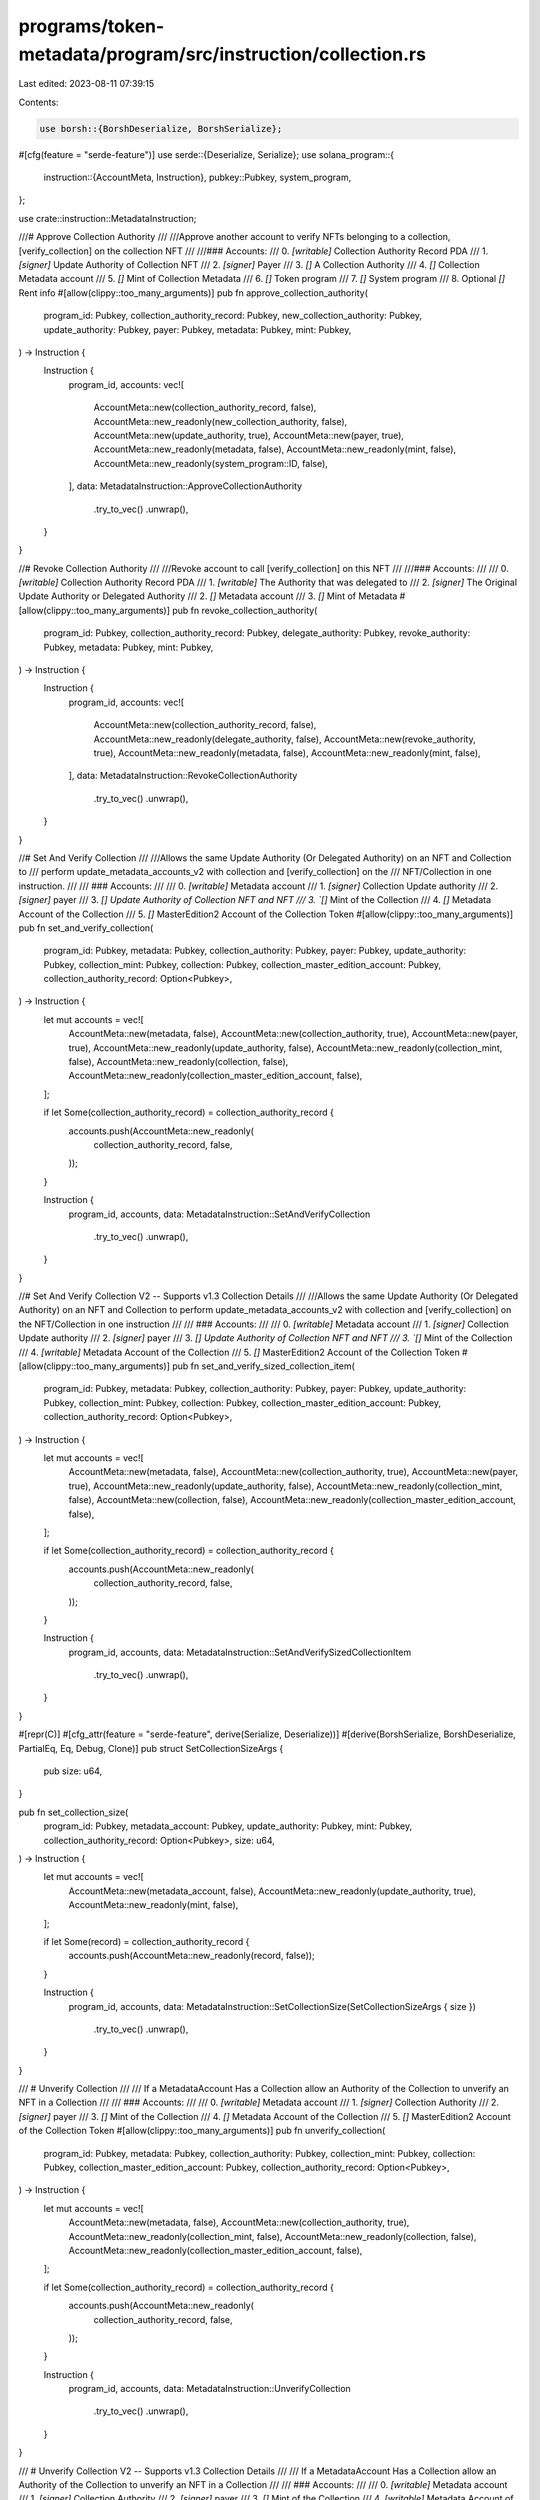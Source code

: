 programs/token-metadata/program/src/instruction/collection.rs
=============================================================

Last edited: 2023-08-11 07:39:15

Contents:

.. code-block:: rs

    use borsh::{BorshDeserialize, BorshSerialize};
#[cfg(feature = "serde-feature")]
use serde::{Deserialize, Serialize};
use solana_program::{
    instruction::{AccountMeta, Instruction},
    pubkey::Pubkey,
    system_program,
};

use crate::instruction::MetadataInstruction;

///# Approve Collection Authority
///
///Approve another account to verify NFTs belonging to a collection, [verify_collection] on the collection NFT
///
///### Accounts:
///   0. `[writable]` Collection Authority Record PDA
///   1. `[signer]` Update Authority of Collection NFT
///   2. `[signer]` Payer
///   3. `[]` A Collection Authority
///   4. `[]` Collection Metadata account
///   5. `[]` Mint of Collection Metadata
///   6. `[]` Token program
///   7. `[]` System program
///   8. Optional `[]` Rent info
#[allow(clippy::too_many_arguments)]
pub fn approve_collection_authority(
    program_id: Pubkey,
    collection_authority_record: Pubkey,
    new_collection_authority: Pubkey,
    update_authority: Pubkey,
    payer: Pubkey,
    metadata: Pubkey,
    mint: Pubkey,
) -> Instruction {
    Instruction {
        program_id,
        accounts: vec![
            AccountMeta::new(collection_authority_record, false),
            AccountMeta::new_readonly(new_collection_authority, false),
            AccountMeta::new(update_authority, true),
            AccountMeta::new(payer, true),
            AccountMeta::new_readonly(metadata, false),
            AccountMeta::new_readonly(mint, false),
            AccountMeta::new_readonly(system_program::ID, false),
        ],
        data: MetadataInstruction::ApproveCollectionAuthority
            .try_to_vec()
            .unwrap(),
    }
}

//# Revoke Collection Authority
///
///Revoke account to call [verify_collection] on this NFT
///
///### Accounts:
///
///   0. `[writable]` Collection Authority Record PDA
///   1. `[writable]` The Authority that was delegated to
///   2. `[signer]` The Original Update Authority or Delegated Authority
///   2. `[]` Metadata account
///   3. `[]` Mint of Metadata
#[allow(clippy::too_many_arguments)]
pub fn revoke_collection_authority(
    program_id: Pubkey,
    collection_authority_record: Pubkey,
    delegate_authority: Pubkey,
    revoke_authority: Pubkey,
    metadata: Pubkey,
    mint: Pubkey,
) -> Instruction {
    Instruction {
        program_id,
        accounts: vec![
            AccountMeta::new(collection_authority_record, false),
            AccountMeta::new_readonly(delegate_authority, false),
            AccountMeta::new(revoke_authority, true),
            AccountMeta::new_readonly(metadata, false),
            AccountMeta::new_readonly(mint, false),
        ],
        data: MetadataInstruction::RevokeCollectionAuthority
            .try_to_vec()
            .unwrap(),
    }
}

//# Set And Verify Collection
///
///Allows the same Update Authority (Or Delegated Authority) on an NFT and Collection to
/// perform update_metadata_accounts_v2 with collection and [verify_collection] on the
/// NFT/Collection in one instruction.
///
/// ### Accounts:
///
///   0. `[writable]` Metadata account
///   1. `[signer]` Collection Update authority
///   2. `[signer]` payer
///   3. `[] Update Authority of Collection NFT and NFT
///   3. `[]` Mint of the Collection
///   4. `[]` Metadata Account of the Collection
///   5. `[]` MasterEdition2 Account of the Collection Token
#[allow(clippy::too_many_arguments)]
pub fn set_and_verify_collection(
    program_id: Pubkey,
    metadata: Pubkey,
    collection_authority: Pubkey,
    payer: Pubkey,
    update_authority: Pubkey,
    collection_mint: Pubkey,
    collection: Pubkey,
    collection_master_edition_account: Pubkey,
    collection_authority_record: Option<Pubkey>,
) -> Instruction {
    let mut accounts = vec![
        AccountMeta::new(metadata, false),
        AccountMeta::new(collection_authority, true),
        AccountMeta::new(payer, true),
        AccountMeta::new_readonly(update_authority, false),
        AccountMeta::new_readonly(collection_mint, false),
        AccountMeta::new_readonly(collection, false),
        AccountMeta::new_readonly(collection_master_edition_account, false),
    ];

    if let Some(collection_authority_record) = collection_authority_record {
        accounts.push(AccountMeta::new_readonly(
            collection_authority_record,
            false,
        ));
    }

    Instruction {
        program_id,
        accounts,
        data: MetadataInstruction::SetAndVerifyCollection
            .try_to_vec()
            .unwrap(),
    }
}

//# Set And Verify Collection V2 -- Supports v1.3 Collection Details
///
///Allows the same Update Authority (Or Delegated Authority) on an NFT and Collection to perform update_metadata_accounts_v2 with collection and [verify_collection] on the NFT/Collection in one instruction
///
/// ### Accounts:
///
///   0. `[writable]` Metadata account
///   1. `[signer]` Collection Update authority
///   2. `[signer]` payer
///   3. `[] Update Authority of Collection NFT and NFT
///   3. `[]` Mint of the Collection
///   4. `[writable]` Metadata Account of the Collection
///   5. `[]` MasterEdition2 Account of the Collection Token
#[allow(clippy::too_many_arguments)]
pub fn set_and_verify_sized_collection_item(
    program_id: Pubkey,
    metadata: Pubkey,
    collection_authority: Pubkey,
    payer: Pubkey,
    update_authority: Pubkey,
    collection_mint: Pubkey,
    collection: Pubkey,
    collection_master_edition_account: Pubkey,
    collection_authority_record: Option<Pubkey>,
) -> Instruction {
    let mut accounts = vec![
        AccountMeta::new(metadata, false),
        AccountMeta::new(collection_authority, true),
        AccountMeta::new(payer, true),
        AccountMeta::new_readonly(update_authority, false),
        AccountMeta::new_readonly(collection_mint, false),
        AccountMeta::new(collection, false),
        AccountMeta::new_readonly(collection_master_edition_account, false),
    ];

    if let Some(collection_authority_record) = collection_authority_record {
        accounts.push(AccountMeta::new_readonly(
            collection_authority_record,
            false,
        ));
    }

    Instruction {
        program_id,
        accounts,
        data: MetadataInstruction::SetAndVerifySizedCollectionItem
            .try_to_vec()
            .unwrap(),
    }
}

#[repr(C)]
#[cfg_attr(feature = "serde-feature", derive(Serialize, Deserialize))]
#[derive(BorshSerialize, BorshDeserialize, PartialEq, Eq, Debug, Clone)]
pub struct SetCollectionSizeArgs {
    pub size: u64,
}

pub fn set_collection_size(
    program_id: Pubkey,
    metadata_account: Pubkey,
    update_authority: Pubkey,
    mint: Pubkey,
    collection_authority_record: Option<Pubkey>,
    size: u64,
) -> Instruction {
    let mut accounts = vec![
        AccountMeta::new(metadata_account, false),
        AccountMeta::new_readonly(update_authority, true),
        AccountMeta::new_readonly(mint, false),
    ];

    if let Some(record) = collection_authority_record {
        accounts.push(AccountMeta::new_readonly(record, false));
    }

    Instruction {
        program_id,
        accounts,
        data: MetadataInstruction::SetCollectionSize(SetCollectionSizeArgs { size })
            .try_to_vec()
            .unwrap(),
    }
}

/// # Unverify Collection
///
/// If a MetadataAccount Has a Collection allow an Authority of the Collection to unverify an NFT in a Collection
///
/// ### Accounts:
///
///   0. `[writable]` Metadata account
///   1. `[signer]` Collection Authority
///   2. `[signer]` payer
///   3. `[]` Mint of the Collection
///   4. `[]` Metadata Account of the Collection
///   5. `[]` MasterEdition2 Account of the Collection Token
#[allow(clippy::too_many_arguments)]
pub fn unverify_collection(
    program_id: Pubkey,
    metadata: Pubkey,
    collection_authority: Pubkey,
    collection_mint: Pubkey,
    collection: Pubkey,
    collection_master_edition_account: Pubkey,
    collection_authority_record: Option<Pubkey>,
) -> Instruction {
    let mut accounts = vec![
        AccountMeta::new(metadata, false),
        AccountMeta::new(collection_authority, true),
        AccountMeta::new_readonly(collection_mint, false),
        AccountMeta::new_readonly(collection, false),
        AccountMeta::new_readonly(collection_master_edition_account, false),
    ];

    if let Some(collection_authority_record) = collection_authority_record {
        accounts.push(AccountMeta::new_readonly(
            collection_authority_record,
            false,
        ));
    }

    Instruction {
        program_id,
        accounts,
        data: MetadataInstruction::UnverifyCollection
            .try_to_vec()
            .unwrap(),
    }
}

/// # Unverify Collection V2 -- Supports v1.3 Collection Details
///
/// If a MetadataAccount Has a Collection allow an Authority of the Collection to unverify an NFT in a Collection
///
/// ### Accounts:
///
///   0. `[writable]` Metadata account
///   1. `[signer]` Collection Authority
///   2. `[signer]` payer
///   3. `[]` Mint of the Collection
///   4. `[writable]` Metadata Account of the Collection
///   5. `[]` MasterEdition2 Account of the Collection Token
#[allow(clippy::too_many_arguments)]
pub fn unverify_sized_collection_item(
    program_id: Pubkey,
    metadata: Pubkey,
    collection_authority: Pubkey,
    payer: Pubkey,
    collection_mint: Pubkey,
    collection: Pubkey,
    collection_master_edition_account: Pubkey,
    collection_authority_record: Option<Pubkey>,
) -> Instruction {
    let mut accounts = vec![
        AccountMeta::new(metadata, false),
        AccountMeta::new_readonly(collection_authority, true),
        AccountMeta::new(payer, true),
        AccountMeta::new_readonly(collection_mint, false),
        AccountMeta::new(collection, false),
        AccountMeta::new_readonly(collection_master_edition_account, false),
    ];

    if let Some(collection_authority_record) = collection_authority_record {
        accounts.push(AccountMeta::new_readonly(
            collection_authority_record,
            false,
        ));
    }

    Instruction {
        program_id,
        accounts,
        data: MetadataInstruction::UnverifySizedCollectionItem
            .try_to_vec()
            .unwrap(),
    }
}

/// # Verify Collection
///
/// If a MetadataAccount Has a Collection allow the UpdateAuthority of the Collection to Verify the NFT Belongs in the Collection
///
/// ### Accounts:
///
///   0. `[writable]` Metadata account
///   1. `[signer]` Collection Update authority
///   2. `[signer]` payer
///   3. `[]` Mint of the Collection
///   4. `[]` Metadata Account of the Collection
///   5. `[]` MasterEdition2 Account of the Collection Token
#[allow(clippy::too_many_arguments)]
pub fn verify_collection(
    program_id: Pubkey,
    metadata: Pubkey,
    collection_authority: Pubkey,
    payer: Pubkey,
    collection_mint: Pubkey,
    collection: Pubkey,
    collection_master_edition_account: Pubkey,
    collection_authority_record: Option<Pubkey>,
) -> Instruction {
    let mut accounts = vec![
        AccountMeta::new(metadata, false),
        AccountMeta::new(collection_authority, true),
        AccountMeta::new(payer, true),
        AccountMeta::new_readonly(collection_mint, false),
        AccountMeta::new_readonly(collection, false),
        AccountMeta::new_readonly(collection_master_edition_account, false),
    ];

    if let Some(collection_authority_record) = collection_authority_record {
        accounts.push(AccountMeta::new_readonly(
            collection_authority_record,
            false,
        ));
    }

    Instruction {
        program_id,
        accounts,
        data: MetadataInstruction::VerifyCollection.try_to_vec().unwrap(),
    }
}

/// # Verify Collection V2 -- Supports v1.3 Collection Details
///
/// If a MetadataAccount Has a Collection allow the UpdateAuthority of the Collection to Verify the NFT Belongs in the Collection
///
/// ### Accounts:
///
///   0. `[writable]` Metadata account
///   1. `[signer]` Collection Update authority
///   2. `[signer]` payer
///   3. `[]` Mint of the Collection
///   4. `[writable]` Metadata Account of the Collection
///   5. `[]` MasterEdition2 Account of the Collection Token
#[allow(clippy::too_many_arguments)]
pub fn verify_sized_collection_item(
    program_id: Pubkey,
    metadata: Pubkey,
    collection_authority: Pubkey,
    payer: Pubkey,
    collection_mint: Pubkey,
    collection: Pubkey,
    collection_master_edition_account: Pubkey,
    collection_authority_record: Option<Pubkey>,
) -> Instruction {
    let mut accounts = vec![
        AccountMeta::new(metadata, false),
        AccountMeta::new_readonly(collection_authority, true),
        AccountMeta::new(payer, true),
        AccountMeta::new_readonly(collection_mint, false),
        AccountMeta::new(collection, false),
        AccountMeta::new_readonly(collection_master_edition_account, false),
    ];

    if let Some(record) = collection_authority_record {
        accounts.push(AccountMeta::new_readonly(record, false));
    }

    Instruction {
        program_id,
        accounts,
        data: MetadataInstruction::VerifySizedCollectionItem
            .try_to_vec()
            .unwrap(),
    }
}


